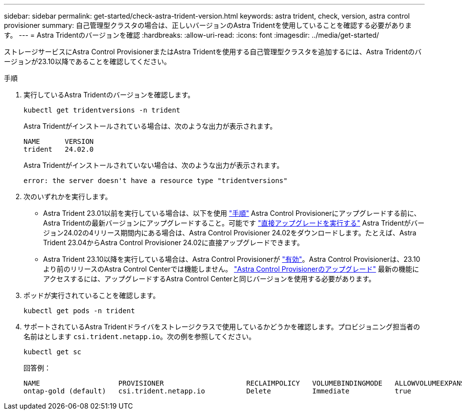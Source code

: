 ---
sidebar: sidebar 
permalink: get-started/check-astra-trident-version.html 
keywords: astra trident, check, version, astra control provisioner 
summary: 自己管理型クラスタの場合は、正しいバージョンのAstra Tridentを使用していることを確認する必要があります。 
---
= Astra Tridentのバージョンを確認
:hardbreaks:
:allow-uri-read: 
:icons: font
:imagesdir: ../media/get-started/


[role="lead"]
ストレージサービスにAstra Control ProvisionerまたはAstra Tridentを使用する自己管理型クラスタを追加するには、Astra Tridentのバージョンが23.10以降であることを確認してください。

.手順
. 実行しているAstra Tridentのバージョンを確認します。
+
[source, console]
----
kubectl get tridentversions -n trident
----
+
Astra Tridentがインストールされている場合は、次のような出力が表示されます。

+
[listing]
----
NAME      VERSION
trident   24.02.0
----
+
Astra Tridentがインストールされていない場合は、次のような出力が表示されます。

+
[listing]
----
error: the server doesn't have a resource type "tridentversions"
----
. 次のいずれかを実行します。
+
** Astra Trident 23.01以前を実行している場合は、以下を使用 https://docs.netapp.com/us-en/trident/trident-managing-k8s/upgrade-trident.html["手順"^] Astra Control Provisionerにアップグレードする前に、Astra Tridentの最新バージョンにアップグレードすること。可能です link:../use/enable-acp.html["直接アップグレードを実行する"] Astra Tridentがバージョン24.02の4リリース期間内にある場合は、Astra Control Provisioner 24.02をダウンロードします。たとえば、Astra Trident 23.04からAstra Control Provisioner 24.02に直接アップグレードできます。
** Astra Trident 23.10以降を実行している場合は、Astra Control Provisionerが link:../use/faq.html#running-acp-check["有効"]。Astra Control Provisionerは、23.10より前のリリースのAstra Control Centerでは機能しません。 link:../get-started/enable-acp.html["Astra Control Provisionerのアップグレード"] 最新の機能にアクセスするには、アップグレードするAstra Control Centerと同じバージョンを使用する必要があります。


. ポッドが実行されていることを確認します。
+
[source, console]
----
kubectl get pods -n trident
----
. サポートされているAstra Tridentドライバをストレージクラスで使用しているかどうかを確認します。プロビジョニング担当者の名前はとします `csi.trident.netapp.io`。次の例を参照してください。
+
[source, console]
----
kubectl get sc
----
+
回答例：

+
[listing]
----
NAME                   PROVISIONER                    RECLAIMPOLICY   VOLUMEBINDINGMODE   ALLOWVOLUMEEXPANSION   AGE
ontap-gold (default)   csi.trident.netapp.io          Delete          Immediate           true                   5d23h
----

